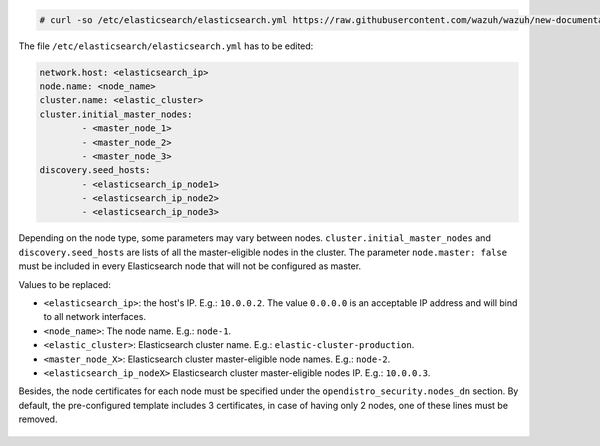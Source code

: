 .. Copyright (C) 2020 Wazuh, Inc.

.. code-block:: console

  # curl -so /etc/elasticsearch/elasticsearch.yml https://raw.githubusercontent.com/wazuh/wazuh/new-documentation-templates/extensions/elasticsearch/7.x/elasticsearch_cluster.yml

The file ``/etc/elasticsearch/elasticsearch.yml`` has to be edited:

.. code-block:: yaml

  network.host: <elasticsearch_ip>
  node.name: <node_name>
  cluster.name: <elastic_cluster>
  cluster.initial_master_nodes:
          - <master_node_1>
          - <master_node_2>
          - <master_node_3>
  discovery.seed_hosts:
          - <elasticsearch_ip_node1>
          - <elasticsearch_ip_node2>
          - <elasticsearch_ip_node3>

Depending on the node type, some parameters may vary between nodes. ``cluster.initial_master_nodes`` and ``discovery.seed_hosts`` are lists of all the master-eligible nodes in the cluster. The parameter ``node.master: false`` must be included in every Elasticsearch node that will not be configured as master.

Values to be replaced:

- ``<elasticsearch_ip>``: the host's IP. E.g.: ``10.0.0.2``. The value ``0.0.0.0`` is an acceptable IP address and will bind to all network interfaces.
- ``<node_name>``: The node name. E.g.: ``node-1``.
- ``<elastic_cluster>``: Elasticsearch cluster name. E.g.: ``elastic-cluster-production``.
- ``<master_node_X>``: Elasticsearch cluster master-eligible node names. E.g.: ``node-2``.
- ``<elasticsearch_ip_nodeX>`` Elasticsearch cluster master-eligible nodes IP. E.g.: ``10.0.0.3``.

Besides, the node certificates for each node must be specified under the ``opendistro_security.nodes_dn`` section. By default, the pre-configured template includes 3 certificates, in case of having only 2 nodes, one of these lines must be removed.

    .. code-block:: yaml
        :emphasize-lines: 4
        
        opendistro_security.nodes_dn:
            - CN=node-1,OU=Docu,O=Wazuh,L=California,C=ES
            - CN=node-2,OU=Docu,O=Wazuh,L=California,C=ES
            - CN=<common_name>,OU=<operational_unit>,O=<organization_name>,L=<locality>,C=<country_code>

.. End of include file
